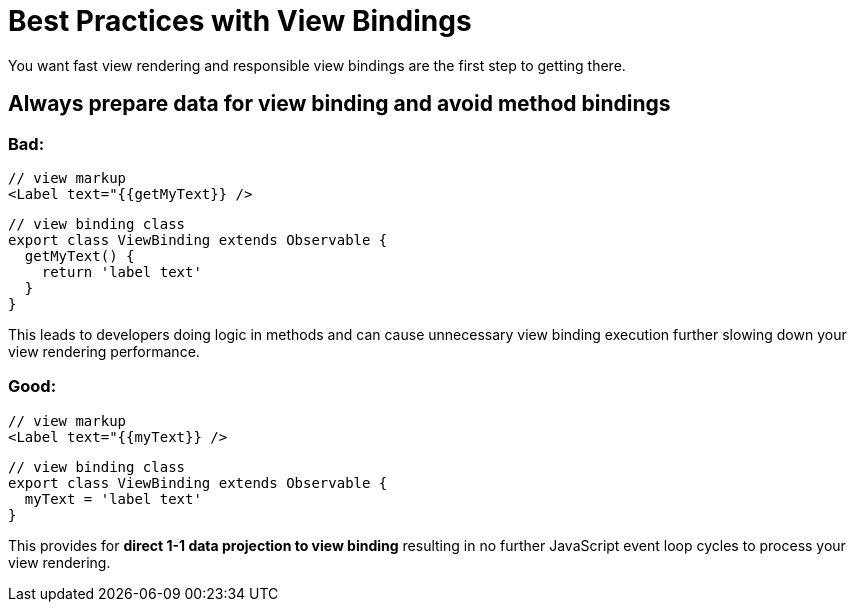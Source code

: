 :imagesdir: ../../assets/images/bast-practices

= Best Practices with View Bindings

You want fast view rendering and responsible view bindings are the first step to getting there.

== Always prepare data for view binding and avoid method bindings

=== Bad:

[,xml]
----
// view markup
<Label text="{{getMyText}} />
----

[,ts]
----
// view binding class
export class ViewBinding extends Observable {
  getMyText() {
    return 'label text'
  }
}
----

This leads to developers doing logic in methods and can cause unnecessary view binding execution further slowing down your view rendering performance.

=== Good:

[,xml]
----
// view markup
<Label text="{{myText}} />
----

[,ts]
----
// view binding class
export class ViewBinding extends Observable {
  myText = 'label text'
}
----

This provides for *direct 1-1 data projection to view binding* resulting in no further JavaScript event loop cycles to process your view rendering.
